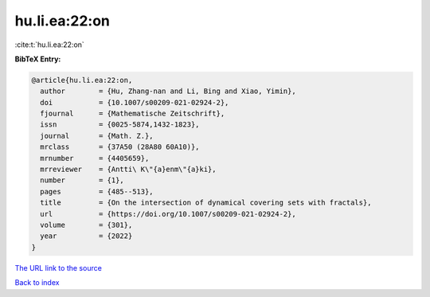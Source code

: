 hu.li.ea:22:on
==============

:cite:t:`hu.li.ea:22:on`

**BibTeX Entry:**

.. code-block:: bibtex

   @article{hu.li.ea:22:on,
     author        = {Hu, Zhang-nan and Li, Bing and Xiao, Yimin},
     doi           = {10.1007/s00209-021-02924-2},
     fjournal      = {Mathematische Zeitschrift},
     issn          = {0025-5874,1432-1823},
     journal       = {Math. Z.},
     mrclass       = {37A50 (28A80 60A10)},
     mrnumber      = {4405659},
     mrreviewer    = {Antti\ K\"{a}enm\"{a}ki},
     number        = {1},
     pages         = {485--513},
     title         = {On the intersection of dynamical covering sets with fractals},
     url           = {https://doi.org/10.1007/s00209-021-02924-2},
     volume        = {301},
     year          = {2022}
   }

`The URL link to the source <https://doi.org/10.1007/s00209-021-02924-2>`__


`Back to index <../By-Cite-Keys.html>`__
